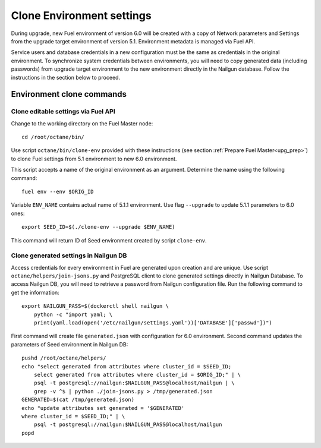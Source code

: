 .. index:: Clone Env

.. _Upg_Clone:

Clone Environment settings
--------------------------

During upgrade, new Fuel environment of version 6.0 will be created with a copy
of Network parameters and Settings from the upgrade target environment of
version 5.1. Environment metadata is managed via Fuel API.

Service users and database credentials in a new configuration must be the same
as credentials in the original environment. To synchronize system credentials
between environments, you will need to copy generated data (including passwords)
from upgrade target environment to the new environment directly in the Nailgun
database. Follow the instructions in the section below to proceed.

Environment clone commands
++++++++++++++++++++++++++

Clone editable settings via Fuel API
____________________________________

Change to the working directory on the Fuel Master node:

::

    cd /root/octane/bin/

Use script ``octane/bin/clone-env`` provided with these instructions (see
section :ref:`Prepare Fuel Master<upg_prep>`) to clone Fuel settings from 5.1
environment to new 6.0 environment.

This script accepts a name of the original environment as an argument. Determine
the name using the following command:

::

    fuel env --env $ORIG_ID

Variable ``ENV_NAME`` contains actual name of 5.1.1 environment. Use flag
``--upgrade`` to update 5.1.1 parameters to 6.0 ones:

::

    export SEED_ID=$(./clone-env --upgrade $ENV_NAME)

This command will return ID of Seed environment created by script ``clone-env``.

Clone generated settings in Nailgun DB
______________________________________

Access credentials for every environment in Fuel are generated upon creation and
are unique. Use script ``octane/helpers/join-jsons.py`` and PostgreSQL client to
clone generated settings directly in Nailgun Database. To access Nailgun DB, you
will need to retrieve a password from Nailgun configuration file. Run the
following command to get the information:

::

    export NAILGUN_PASS=$(dockerctl shell nailgun \
        python -c "import yaml; \
        print(yaml.load(open('/etc/nailgun/settings.yaml'))['DATABASE']['passwd'])")

First command will create file ``generated.json`` with configuration for 6.0
environment. Second command updates the parameters of Seed environment in
Nailgun DB:

::

    pushd /root/octane/helpers/
    echo "select generated from attributes where cluster_id = $SEED_ID;
        select generated from attributes where cluster_id = $ORIG_ID;" | \
        psql -t postgresql://nailgun:$NAILGUN_PASS@localhost/nailgun | \
        grep -v ^$ | python ./join-jsons.py > /tmp/generated.json
    GENERATED=$(cat /tmp/generated.json)
    echo "update attributes set generated = '$GENERATED'
    where cluster_id = $SEED_ID;" | \
        psql -t postgresql://nailgun:$NAILGUN_PASS@localhost/nailgun
    popd
